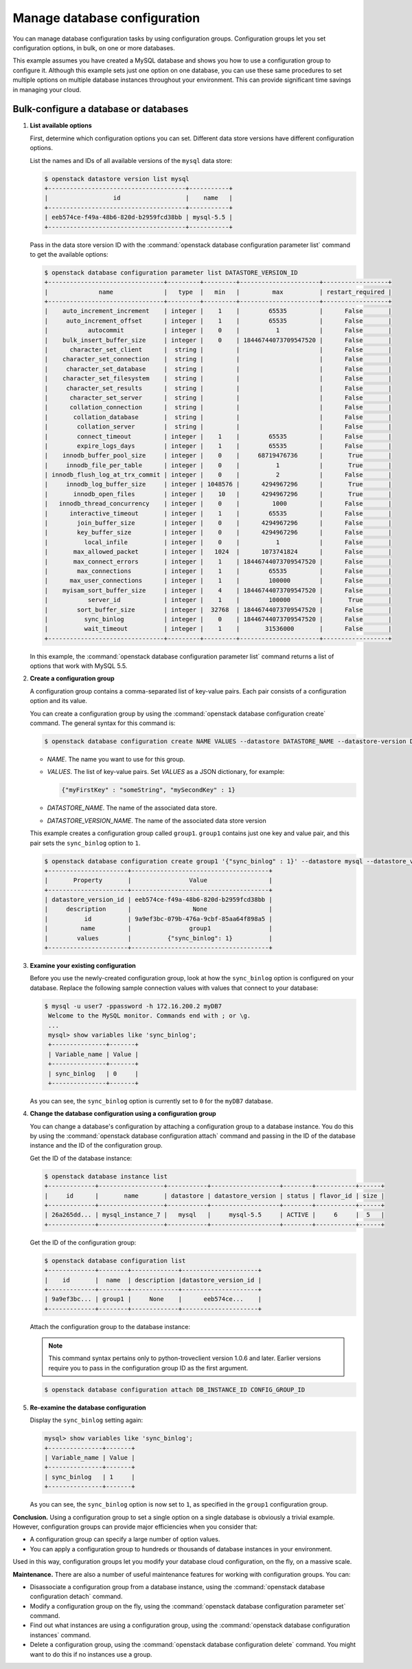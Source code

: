 =============================
Manage database configuration
=============================

You can manage database configuration tasks by using configuration
groups. Configuration groups let you set configuration options, in bulk,
on one or more databases.

This example assumes you have created a MySQL
database and shows you how to use a
configuration group to configure it. Although this example sets just one
option on one database, you can use these same procedures to set
multiple options on multiple database instances throughout your
environment. This can provide significant time savings in managing your
cloud.

Bulk-configure a database or databases
~~~~~~~~~~~~~~~~~~~~~~~~~~~~~~~~~~~~~~

#. **List available options**

   First, determine which configuration options you can set. Different
   data store versions have different configuration options.

   List the names and IDs of all available versions of the ``mysql``
   data store:

   .. code-block:: console

      $ openstack datastore version list mysql
      +--------------------------------------+-----------+
      |                  id                  |    name   |
      +--------------------------------------+-----------+
      | eeb574ce-f49a-48b6-820d-b2959fcd38bb | mysql-5.5 |
      +--------------------------------------+-----------+

   Pass in the data store version ID with the
   :command:`openstack database configuration parameter list` command to get the available
   options:

   .. code-block:: console

      $ openstack database configuration parameter list DATASTORE_VERSION_ID
      +--------------------------------+---------+---------+----------------------+------------------+
      |              name              |   type  |   min   |         max          | restart_required |
      +--------------------------------+---------+---------+----------------------+------------------+
      |    auto_increment_increment    | integer |    1    |        65535         |      False       |
      |     auto_increment_offset      | integer |    1    |        65535         |      False       |
      |           autocommit           | integer |    0    |          1           |      False       |
      |    bulk_insert_buffer_size     | integer |    0    | 18446744073709547520 |      False       |
      |      character_set_client      |  string |         |                      |      False       |
      |    character_set_connection    |  string |         |                      |      False       |
      |     character_set_database     |  string |         |                      |      False       |
      |    character_set_filesystem    |  string |         |                      |      False       |
      |     character_set_results      |  string |         |                      |      False       |
      |      character_set_server      |  string |         |                      |      False       |
      |      collation_connection      |  string |         |                      |      False       |
      |       collation_database       |  string |         |                      |      False       |
      |        collation_server        |  string |         |                      |      False       |
      |        connect_timeout         | integer |    1    |        65535         |      False       |
      |        expire_logs_days        | integer |    1    |        65535         |      False       |
      |    innodb_buffer_pool_size     | integer |    0    |     68719476736      |       True       |
      |     innodb_file_per_table      | integer |    0    |          1           |       True       |
      | innodb_flush_log_at_trx_commit | integer |    0    |          2           |      False       |
      |     innodb_log_buffer_size     | integer | 1048576 |      4294967296      |       True       |
      |       innodb_open_files        | integer |    10   |      4294967296      |       True       |
      |   innodb_thread_concurrency    | integer |    0    |         1000         |      False       |
      |      interactive_timeout       | integer |    1    |        65535         |      False       |
      |        join_buffer_size        | integer |    0    |      4294967296      |      False       |
      |        key_buffer_size         | integer |    0    |      4294967296      |      False       |
      |          local_infile          | integer |    0    |          1           |      False       |
      |       max_allowed_packet       | integer |   1024  |      1073741824      |      False       |
      |       max_connect_errors       | integer |    1    | 18446744073709547520 |      False       |
      |        max_connections         | integer |    1    |        65535         |      False       |
      |      max_user_connections      | integer |    1    |        100000        |      False       |
      |    myisam_sort_buffer_size     | integer |    4    | 18446744073709547520 |      False       |
      |           server_id            | integer |    1    |        100000        |       True       |
      |        sort_buffer_size        | integer |  32768  | 18446744073709547520 |      False       |
      |          sync_binlog           | integer |    0    | 18446744073709547520 |      False       |
      |          wait_timeout          | integer |    1    |       31536000       |      False       |
      +--------------------------------+---------+---------+----------------------+------------------+

   In this example, the :command:`openstack database configuration parameter list` command
   returns a list of options that work with MySQL 5.5.

#. **Create a configuration group**

   A configuration group contains a comma-separated list of key-value
   pairs. Each pair consists of a configuration option and its value.

   You can create a configuration group by using the
   :command:`openstack database configuration create` command. The general syntax
   for this command is:

   .. code-block:: console

      $ openstack database configuration create NAME VALUES --datastore DATASTORE_NAME --datastore-version DATASTORE_VERSION_NAME

   - *NAME*. The name you want to use for this group.

   - *VALUES*. The list of key-value pairs. Set *VALUES* as a JSON dictionary, for example:

     .. code-block:: json

        {"myFirstKey" : "someString", "mySecondKey" : 1}

   - *DATASTORE_NAME*. The name of the associated data store.

   - *DATASTORE_VERSION_NAME*. The name of the associated data store version

   This example creates a configuration group called ``group1``.
   ``group1`` contains just one key and value pair, and this pair sets
   the ``sync_binlog`` option to ``1``.

   .. code-block:: console

      $ openstack database configuration create group1 '{"sync_binlog" : 1}' --datastore mysql --datastore_version mysql-5.5
      +----------------------+--------------------------------------+
      |       Property       |                Value                 |
      +----------------------+--------------------------------------+
      | datastore_version_id | eeb574ce-f49a-48b6-820d-b2959fcd38bb |
      |     description      |                 None                 |
      |          id          | 9a9ef3bc-079b-476a-9cbf-85aa64f898a5 |
      |         name         |                group1                |
      |        values        |          {"sync_binlog": 1}          |
      +----------------------+--------------------------------------+

#. **Examine your existing configuration**

   Before you use the newly-created configuration group, look at how the
   ``sync_binlog`` option is configured on your database. Replace the
   following sample connection values with values that connect to your
   database:

   .. code-block:: console

      $ mysql -u user7 -ppassword -h 172.16.200.2 myDB7
       Welcome to the MySQL monitor. Commands end with ; or \g.
       ...
       mysql> show variables like 'sync_binlog';
       +---------------+-------+
       | Variable_name | Value |
       +---------------+-------+
       | sync_binlog   | 0     |
       +---------------+-------+

   As you can see, the ``sync_binlog`` option is currently set to ``0``
   for the ``myDB7`` database.

#. **Change the database configuration using a configuration group**

   You can change a database's configuration by attaching a
   configuration group to a database instance. You do this by using the
   :command:`openstack database configuration attach` command and passing in the ID of the
   database instance and the ID of the configuration group.

   Get the ID of the database instance:

   .. code-block:: console

      $ openstack database instance list
      +-------------+------------------+-----------+-------------------+--------+-----------+------+
      |     id      |       name       | datastore | datastore_version | status | flavor_id | size |
      +-------------+------------------+-----------+-------------------+--------+-----------+------+
      | 26a265dd... | mysql_instance_7 |   mysql   |     mysql-5.5     | ACTIVE |     6     |  5   |
      +-------------+------------------+-----------+-------------------+--------+-----------+------+

   Get the ID of the configuration group:

   .. code-block:: console

      $ openstack database configuration list
      +-------------+--------+-------------+---------------------+
      |    id       |  name  | description |datastore_version_id |
      +-------------+--------+-------------+---------------------+
      | 9a9ef3bc... | group1 |     None    |      eeb574ce...    |
      +-------------+--------+-------------+---------------------+

   Attach the configuration group to the database instance:

   .. note::

      This command syntax pertains only to python-troveclient version
      1.0.6 and later. Earlier versions require you to pass in the
      configuration group ID as the first argument.

   .. code-block:: console

      $ openstack database configuration attach DB_INSTANCE_ID CONFIG_GROUP_ID

#. **Re-examine the database configuration**

   Display the ``sync_binlog`` setting again:

   .. code-block:: console

       mysql> show variables like 'sync_binlog';
       +---------------+-------+
       | Variable_name | Value |
       +---------------+-------+
       | sync_binlog   | 1     |
       +---------------+-------+

   As you can see, the ``sync_binlog`` option is now set to ``1``, as
   specified in the ``group1`` configuration group.

**Conclusion.** Using a configuration group to set a single option on
a single database is obviously a trivial example. However, configuration
groups can provide major efficiencies when you consider that:

-  A configuration group can specify a large number of option values.

-  You can apply a configuration group to hundreds or thousands of
   database instances in your environment.

Used in this way, configuration groups let you modify your database
cloud configuration, on the fly, on a massive scale.

**Maintenance.** There are also a number of useful maintenance
features for working with configuration groups. You can:

-  Disassociate a configuration group from a database instance, using
   the :command:`openstack database configuration detach` command.

-  Modify a configuration group on the fly, using the
   :command:`openstack database configuration parameter set` command.

-  Find out what instances are using a configuration group, using the
   :command:`openstack database configuration instances` command.

-  Delete a configuration group, using the
   :command:`openstack database configuration delete` command. You might want to
   do this if no instances use a group.

